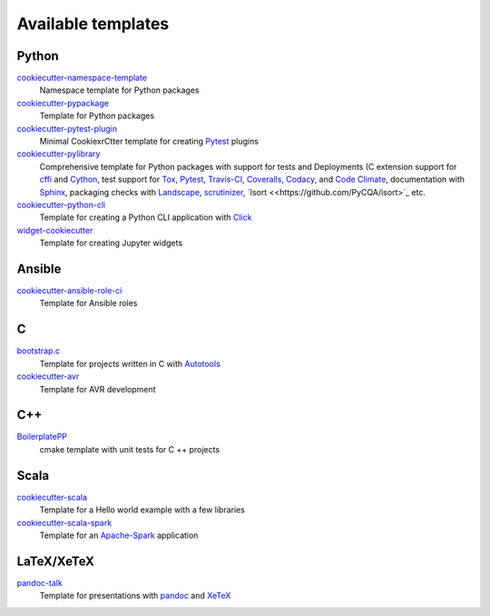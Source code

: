 Available templates
===================

Python
------

`cookiecutter-namespace-template <https://github.com/veit/cookiecutter-namespace-template>`_
    Namespace template for Python packages
`cookiecutter-pypackage <https://github.com/audreyr/cookiecutter-pypackage>`_
    Template for Python packages
`cookiecutter-pytest-plugin <https://github.com/pytest-dev/cookiecutter-pytest-plugin>`_
    Minimal CookiexrCtter template for creating `Pytest
    <https://docs.pytest.org/>`_ plugins
`cookiecutter-pylibrary <https://github.com/ionelmc/cookiecutter-pylibrary>`_
    Comprehensive template for Python packages with support for tests and
    Deployments (C extension support for `cffi
    <https://cffi.readthedocs.io/>`_ and `Cython <http://cython.org/>`_,
    test support for `Tox <https://tox.readthedocs.io/>`_,
    `Pytest <https://docs.pytest.org/>`_, `Travis-CI <https://travis-ci.org/>`_,
    `Coveralls <https://github.com/coveralls-clients/coveralls-python>`_,
    `Codacy <https://github.com/codacy/python-codacy-coverage/>`_,
    and `Code Climate <https://github.com/codeclimate/python-test-reporter>`_,
    documentation with `Sphinx <http://www.sphinx-doc.org/>`_,
    packaging checks with `Landscape <https://landscape.io/>`_,
    `scrutinizer <https://scrutinizer-ci.com/docs/guides/python/>`_,
    `Isort <<https://github.com/PyCQA/isort>`_ etc.
`cookiecutter-python-cli <https://github.com/seanluong/cookiecutter-python-cli>`_
    Template for creating a Python CLI application with `Click
    <https://click.palletsprojects.com/>`_
`widget-cookiecutter <https://github.com/jupyter-widgets/widget-cookiecutter>`_
    Template for creating Jupyter widgets

Ansible
-------

`cookiecutter-ansible-role-ci <https://github.com/ferrarimarco/cookiecutter-ansible-role>`_
    Template for Ansible roles

C
-

`bootstrap.c <https://github.com/vincentbernat/bootstrap.c>`_
    Template for projects written in C with `Autotools
    <https://www.lrde.epita.fr/~adl/autotools.html>`_
`cookiecutter-avr <https://github.com/solarnz/cookiecutter-avr>`_
    Template for AVR development

C++
---

`BoilerplatePP <https://github.com/Paspartout/BoilerplatePP>`_
    cmake template with unit tests for C ++ projects

Scala
-----

`cookiecutter-scala <https://github.com/Plippe/cookiecutter-scala>`_
    Template for a Hello world example with a few libraries
`cookiecutter-scala-spark <https://github.com/jpzk/cookiecutter-scala-spark>`_
   Template for an `Apache-Spark <https://spark.apache.org/>`_ application

LaTeX/XeTeX
-----------

`pandoc-talk <https://github.com/larsyencken/pandoc-talk>`_
    Template for presentations with `pandoc <https://pandoc.org/>`_ and `XeTeX
    <https://de.wikipedia.org/wiki/XeTeX>`_
